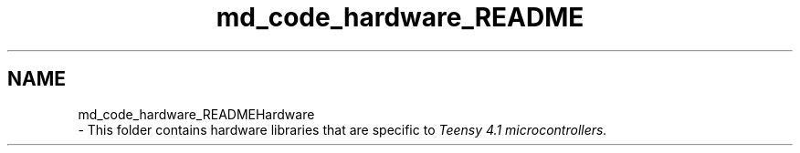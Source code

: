.TH "md_code_hardware_README" 3 "Fri Nov 12 2021" "Version 1.0" "DIY Auto-Correlator" \" -*- nroff -*-
.ad l
.nh
.SH NAME
md_code_hardware_READMEHardware 
 \- This folder contains hardware libraries that are specific to \fITeensy 4\&.1 microcontrollers\&.\fP 
